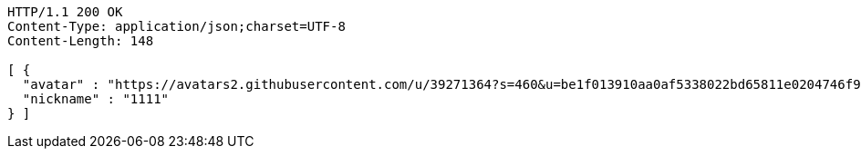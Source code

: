 [source,http,options="nowrap"]
----
HTTP/1.1 200 OK
Content-Type: application/json;charset=UTF-8
Content-Length: 148

[ {
  "avatar" : "https://avatars2.githubusercontent.com/u/39271364?s=460&u=be1f013910aa0af5338022bd65811e0204746f9a&v=4",
  "nickname" : "1111"
} ]
----
